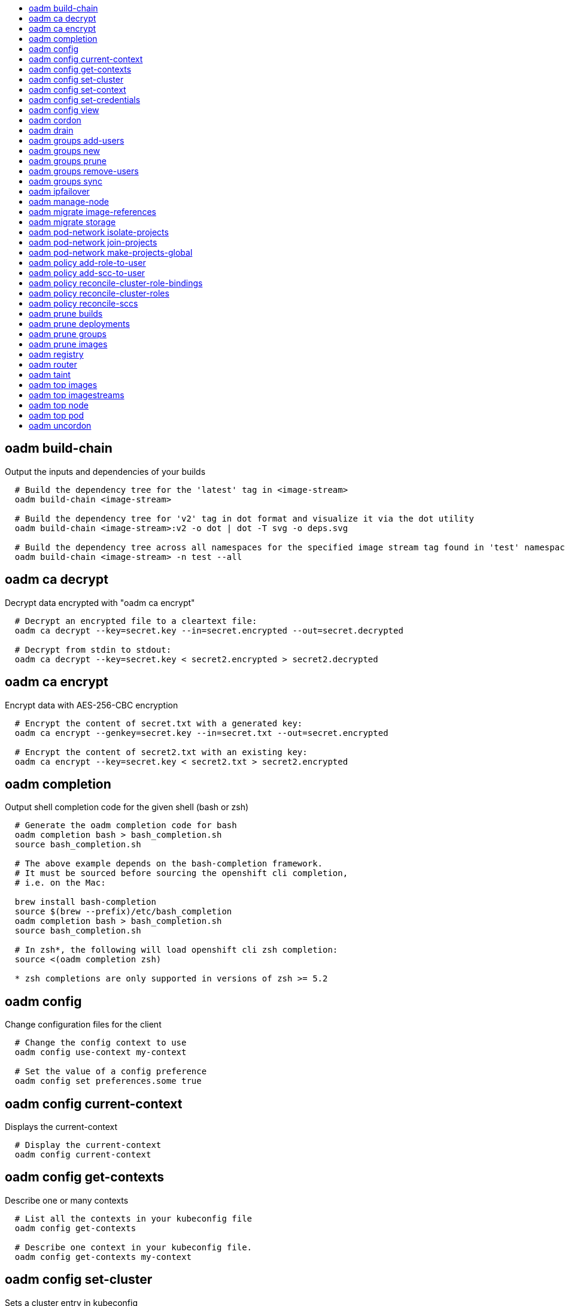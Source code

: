 :toc: macro
:toc-title:

toc::[]


== oadm build-chain
Output the inputs and dependencies of your builds

====

[options="nowrap"]
----
  # Build the dependency tree for the 'latest' tag in <image-stream>
  oadm build-chain <image-stream>
  
  # Build the dependency tree for 'v2' tag in dot format and visualize it via the dot utility
  oadm build-chain <image-stream>:v2 -o dot | dot -T svg -o deps.svg
  
  # Build the dependency tree across all namespaces for the specified image stream tag found in 'test' namespace
  oadm build-chain <image-stream> -n test --all
----
====


== oadm ca decrypt
Decrypt data encrypted with "oadm ca encrypt"

====

[options="nowrap"]
----
  # Decrypt an encrypted file to a cleartext file:
  oadm ca decrypt --key=secret.key --in=secret.encrypted --out=secret.decrypted
  
  # Decrypt from stdin to stdout:
  oadm ca decrypt --key=secret.key < secret2.encrypted > secret2.decrypted
----
====


== oadm ca encrypt
Encrypt data with AES-256-CBC encryption

====

[options="nowrap"]
----
  # Encrypt the content of secret.txt with a generated key:
  oadm ca encrypt --genkey=secret.key --in=secret.txt --out=secret.encrypted
  
  # Encrypt the content of secret2.txt with an existing key:
  oadm ca encrypt --key=secret.key < secret2.txt > secret2.encrypted
----
====


== oadm completion
Output shell completion code for the given shell (bash or zsh)

====

[options="nowrap"]
----
  # Generate the oadm completion code for bash
  oadm completion bash > bash_completion.sh
  source bash_completion.sh
  
  # The above example depends on the bash-completion framework.
  # It must be sourced before sourcing the openshift cli completion,
  # i.e. on the Mac:
  
  brew install bash-completion
  source $(brew --prefix)/etc/bash_completion
  oadm completion bash > bash_completion.sh
  source bash_completion.sh
  
  # In zsh*, the following will load openshift cli zsh completion:
  source <(oadm completion zsh)
  
  * zsh completions are only supported in versions of zsh >= 5.2
----
====


== oadm config
Change configuration files for the client

====

[options="nowrap"]
----
  # Change the config context to use
  oadm config use-context my-context
  
  # Set the value of a config preference
  oadm config set preferences.some true
----
====


== oadm config current-context
Displays the current-context

====

[options="nowrap"]
----
  # Display the current-context
  oadm config current-context
----
====


== oadm config get-contexts
Describe one or many contexts

====

[options="nowrap"]
----
  # List all the contexts in your kubeconfig file
  oadm config get-contexts
  
  # Describe one context in your kubeconfig file.
  oadm config get-contexts my-context
----
====


== oadm config set-cluster
Sets a cluster entry in kubeconfig

====

[options="nowrap"]
----
  # Set only the server field on the e2e cluster entry without touching other values.
  oadm config set-cluster e2e --server=https://1.2.3.4
  
  # Embed certificate authority data for the e2e cluster entry
  oadm config set-cluster e2e --certificate-authority=~/.kube/e2e/kubernetes.ca.crt
  
  # Disable cert checking for the dev cluster entry
  oadm config set-cluster e2e --insecure-skip-tls-verify=true
----
====


== oadm config set-context
Sets a context entry in kubeconfig

====

[options="nowrap"]
----
  # Set the user field on the gce context entry without touching other values
  oadm config set-context gce --user=cluster-admin
----
====


== oadm config set-credentials
Sets a user entry in kubeconfig

====

[options="nowrap"]
----
  # Set only the "client-key" field on the "cluster-admin"
  # entry, without touching other values:
  oadm config set-credentials cluster-admin --client-key=~/.kube/admin.key
  
  # Set basic auth for the "cluster-admin" entry
  oadm config set-credentials cluster-admin --username=admin --password=uXFGweU9l35qcif
  
  # Embed client certificate data in the "cluster-admin" entry
  oadm config set-credentials cluster-admin --client-certificate=~/.kube/admin.crt --embed-certs=true
  
  # Enable the Google Compute Platform auth provider for the "cluster-admin" entry
  oadm config set-credentials cluster-admin --auth-provider=gcp
  
  # Enable the OpenID Connect auth provider for the "cluster-admin" entry with additional args
  oadm config set-credentials cluster-admin --auth-provider=oidc --auth-provider-arg=client-id=foo --auth-provider-arg=client-secret=bar
  
  # Remove the "client-secret" config value for the OpenID Connect auth provider for the "cluster-admin" entry
  oadm config set-credentials cluster-admin --auth-provider=oidc --auth-provider-arg=client-secret-
----
====


== oadm config view
Display merged kubeconfig settings or a specified kubeconfig file

====

[options="nowrap"]
----
  # Show Merged kubeconfig settings.
  oadm config view
  
  # Get the password for the e2e user
  oadm config view -o jsonpath='{.users[?(@.name == "e2e")].user.password}'
----
====


== oadm cordon
Mark node as unschedulable

====

[options="nowrap"]
----
  # Mark node "foo" as unschedulable.
  oadm cordon foo
----
====


== oadm drain
Drain node in preparation for maintenance

====

[options="nowrap"]
----
  # Drain node "foo", even if there are pods not managed by a ReplicationController, ReplicaSet, Job, or DaemonSet on it.
  $ oadm drain foo --force
  
  # As above, but abort if there are pods not managed by a ReplicationController, ReplicaSet, Job, or DaemonSet, and use a grace period of 15 minutes.
  $ oadm drain foo --grace-period=900
----
====


== oadm groups add-users
Add users to a group

====

[options="nowrap"]
----
  # Add user1 and user2 to my-group
  oadm groups add-users my-group user1 user2
----
====


== oadm groups new
Create a new group

====

[options="nowrap"]
----
  # Add a group with no users
  oadm groups new my-group
  
  # Add a group with two users
  oadm groups new my-group user1 user2
  
  # Add a group with one user and shorter output
  oadm groups new my-group user1 -o name
----
====


== oadm groups prune
Prune OpenShift groups referencing missing records on an external provider.

====

[options="nowrap"]
----
  # Prune all orphaned groups
  oadm groups prune --sync-config=/path/to/ldap-sync-config.yaml --confirm
  
  # Prune all orphaned groups except the ones from the blacklist file
  oadm groups prune --blacklist=/path/to/blacklist.txt --sync-config=/path/to/ldap-sync-config.yaml --confirm
  
  # Prune all orphaned groups from a list of specific groups specified in a whitelist file
  oadm groups prune --whitelist=/path/to/whitelist.txt --sync-config=/path/to/ldap-sync-config.yaml --confirm
  
  # Prune all orphaned groups from a list of specific groups specified in a whitelist
  oadm groups prune groups/group_name groups/other_name --sync-config=/path/to/ldap-sync-config.yaml --confirm
----
====


== oadm groups remove-users
Remove users from a group

====

[options="nowrap"]
----
  # Remove user1 and user2 from my-group
  oadm groups remove-users my-group user1 user2
----
====


== oadm groups sync
Sync OpenShift groups with records from an external provider.

====

[options="nowrap"]
----
  # Sync all groups from an LDAP server
  oadm groups sync --sync-config=/path/to/ldap-sync-config.yaml --confirm
  
  # Sync all groups except the ones from the blacklist file from an LDAP server
  oadm groups sync --blacklist=/path/to/blacklist.txt --sync-config=/path/to/ldap-sync-config.yaml --confirm
  
  # Sync specific groups specified in a whitelist file with an LDAP server
  oadm groups sync --whitelist=/path/to/whitelist.txt --sync-config=/path/to/sync-config.yaml --confirm
  
  # Sync all OpenShift Groups that have been synced previously with an LDAP server
  oadm groups sync --type=openshift --sync-config=/path/to/ldap-sync-config.yaml --confirm
  
  # Sync specific OpenShift Groups if they have been synced previously with an LDAP server
  oadm groups sync groups/group1 groups/group2 groups/group3 --sync-config=/path/to/sync-config.yaml --confirm
----
====


== oadm ipfailover
Install an IP failover group to a set of nodes

====

[options="nowrap"]
----
  # Check the default IP failover configuration ("ipfailover"):
  oadm ipfailover
  
  # See what the IP failover configuration would look like if it is created:
  oadm ipfailover -o json
  
  # Create an IP failover configuration if it does not already exist:
  oadm ipfailover ipf --virtual-ips="10.1.1.1-4" --create
  
  # Create an IP failover configuration on a selection of nodes labeled
  # "router=us-west-ha" (on 4 nodes with 7 virtual IPs monitoring a service
  # listening on port 80, such as the router process).
  oadm ipfailover ipfailover --selector="router=us-west-ha" --virtual-ips="1.2.3.4,10.1.1.100-104,5.6.7.8" --watch-port=80 --replicas=4 --create
  
  # Use a different IP failover config image and see the configuration:
  oadm ipfailover ipf-alt --selector="hagroup=us-west-ha" --virtual-ips="1.2.3.4" -o yaml --images=myrepo/myipfailover:mytag
----
====


== oadm manage-node
Manage nodes - list pods, evacuate, or mark ready

====

[options="nowrap"]
----
  # Block accepting any pods on given nodes
  oadm manage-node <mynode> --schedulable=false
  
  # Mark selected nodes as schedulable
  oadm manage-node --selector="<env=dev>" --schedulable=true
  
  # Migrate selected pods
  oadm manage-node <mynode> --evacuate --pod-selector="<service=myapp>"
  
  # Migrate selected pods, use a grace period of 60 seconds
  oadm manage-node <mynode> --evacuate --grace-period=60 --pod-selector="<service=myapp>"
  
  # Migrate selected pods not backed by replication controller
  oadm manage-node <mynode> --evacuate --force --pod-selector="<service=myapp>"
  
  # Show pods that will be migrated
  oadm manage-node <mynode> --evacuate --dry-run --pod-selector="<service=myapp>"
  
  # List all pods on given nodes
  oadm manage-node <mynode1> <mynode2> --list-pods
----
====


== oadm migrate image-references
Update embedded Docker image references

====

[options="nowrap"]
----
  # Perform a dry-run of migrating all "docker.io" references to "myregistry.com"
  oadm migrate image-references docker.io/*=myregistry.com/*
  
  # To actually perform the migration, the confirm flag must be appended
  oadm migrate image-references docker.io/*=myregistry.com/* --confirm
  
  # To see more details of what will be migrated, use the loglevel and output flags
  oadm migrate image-references docker.io/*=myregistry.com/* --loglevel=2 -o yaml
  
  # Migrate from a service IP to an internal service DNS name
  oadm migrate image-references 172.30.1.54/*=registry.openshift.svc.cluster.local/*
  
  # Migrate from a service IP to an internal service DNS name for all deployment configs and builds
  oadm migrate image-references 172.30.1.54/*=registry.openshift.svc.cluster.local/* --include=buildconfigs,deploymentconfigs
----
====


== oadm migrate storage
Update the stored version of API objects

====

[options="nowrap"]
----
  # Perform a dry-run of updating all objects
  oadm migrate storage
  
  # To actually perform the update, the confirm flag must be appended
  oadm migrate storage --confirm
  
  # Only migrate pods
  oadm migrate storage --include=pods --confirm
  
  # Only pods that are in namespaces starting with "bar"
  oadm migrate storage --include=pods --confirm --from-key=bar/ --to-key=bar/\xFF
----
====


== oadm pod-network isolate-projects
Isolate project network

====

[options="nowrap"]
----
  # Provide isolation for project p1
  oadm pod-network isolate-projects <p1>
  
  # Allow all projects with label name=top-secret to have their own isolated project network
  oadm pod-network isolate-projects --selector='name=top-secret'
----
====


== oadm pod-network join-projects
Join project network

====

[options="nowrap"]
----
  # Allow project p2 to use project p1 network
  oadm pod-network join-projects --to=<p1> <p2>
  
  # Allow all projects with label name=top-secret to use project p1 network
  oadm pod-network join-projects --to=<p1> --selector='name=top-secret'
----
====


== oadm pod-network make-projects-global
Make project network global

====

[options="nowrap"]
----
  # Allow project p1 to access all pods in the cluster and vice versa
  oadm pod-network make-projects-global <p1>
  
  # Allow all projects with label name=share to access all pods in the cluster and vice versa
  oadm pod-network make-projects-global --selector='name=share'
----
====


== oadm policy add-role-to-user
Add a role to users or serviceaccounts for the current project

====

[options="nowrap"]
----
  # Add the 'view' role to user1 for the current project
  oadm policy add-role-to-user view user1
  
  # Add the 'edit' role to serviceaccount1 for the current project
  oadm policy add-role-to-user edit -z serviceaccount1
----
====


== oadm policy add-scc-to-user
Add users or serviceaccount to a security context constraint

====

[options="nowrap"]
----
  # Add the 'restricted' security context contraint to user1 and user2
  oadm policy add-scc-to-user restricted user1 user2
  
  # Add the 'privileged' security context contraint to the service account serviceaccount1 in the current namespace
  oadm policy add-scc-to-user privileged -z serviceaccount1
----
====


== oadm policy reconcile-cluster-role-bindings
Update cluster role bindings to match the recommended bootstrap policy

====

[options="nowrap"]
----
  # Display the names of cluster role bindings that would be modified
  oadm policy reconcile-cluster-role-bindings -o name
  
  # Display the cluster role bindings that would be modified, removing any extra subjects
  oadm policy reconcile-cluster-role-bindings --additive-only=false
  
  # Update cluster role bindings that don't match the current defaults
  oadm policy reconcile-cluster-role-bindings --confirm
  
  # Update cluster role bindings that don't match the current defaults, avoid adding roles to the system:authenticated group
  oadm policy reconcile-cluster-role-bindings --confirm --exclude-groups=system:authenticated
  
  # Update cluster role bindings that don't match the current defaults, removing any extra subjects from the binding
  oadm policy reconcile-cluster-role-bindings --confirm --additive-only=false
----
====


== oadm policy reconcile-cluster-roles
Update cluster roles to match the recommended bootstrap policy

====

[options="nowrap"]
----
  # Display the names of cluster roles that would be modified
  oadm policy reconcile-cluster-roles -o name
  
  # Add missing permissions to cluster roles that don't match the current defaults
  oadm policy reconcile-cluster-roles --confirm
  
  # Add missing permissions and remove extra permissions from
  # cluster roles that don't match the current defaults
  oadm policy reconcile-cluster-roles --additive-only=false --confirm
  
  # Display the union of the default and modified cluster roles
  oadm policy reconcile-cluster-roles --additive-only
----
====


== oadm policy reconcile-sccs
Replace cluster SCCs to match the recommended bootstrap policy

====

[options="nowrap"]
----
  # Display the cluster SCCs that would be modified
  oadm policy reconcile-sccs
  
  # Update cluster SCCs that don't match the current defaults preserving additional grants
  # for users and group and keeping any priorities that are already set
  oadm policy reconcile-sccs --confirm
  
  # Replace existing users, groups, and priorities that do not match defaults
  oadm policy reconcile-sccs --additive-only=false --confirm
----
====


== oadm prune builds
Remove old completed and failed builds

====

[options="nowrap"]
----
  # Dry run deleting older completed and failed builds and also including
  # all builds whose associated BuildConfig no longer exists
  oadm prune builds --orphans
  
  # To actually perform the prune operation, the confirm flag must be appended
  oadm prune builds --orphans --confirm
----
====


== oadm prune deployments
Remove old completed and failed deployments

====

[options="nowrap"]
----
  # Dry run deleting all but the last complete deployment for every deployment config
  oadm prune deployments --keep-complete=1
  
  # To actually perform the prune operation, the confirm flag must be appended
  oadm prune deployments --keep-complete=1 --confirm
----
====


== oadm prune groups
Prune OpenShift groups referencing missing records on an external provider.

====

[options="nowrap"]
----
  # Prune all orphaned groups
  oadm prune groups --sync-config=/path/to/ldap-sync-config.yaml --confirm
  
  # Prune all orphaned groups except the ones from the blacklist file
  oadm prune groups --blacklist=/path/to/blacklist.txt --sync-config=/path/to/ldap-sync-config.yaml --confirm
  
  # Prune all orphaned groups from a list of specific groups specified in a whitelist file
  oadm prune groups --whitelist=/path/to/whitelist.txt --sync-config=/path/to/ldap-sync-config.yaml --confirm
  
  # Prune all orphaned groups from a list of specific groups specified in a whitelist
  oadm prune groups groups/group_name groups/other_name --sync-config=/path/to/ldap-sync-config.yaml --confirm
----
====


== oadm prune images
Remove unreferenced images

====

[options="nowrap"]
----
  # See, what the prune command would delete if only images more than an hour old and obsoleted
  # by 3 newer revisions under the same tag were considered.
  oadm prune images --keep-tag-revisions=3 --keep-younger-than=60m
  
  # To actually perform the prune operation, the confirm flag must be appended
  oadm prune images --keep-tag-revisions=3 --keep-younger-than=60m --confirm
  
  # See, what the prune command would delete if we're interested in removing images
  # exceeding currently set limit ranges ('openshift.io/Image')
  oadm prune images --prune-over-size-limit
  
  # To actually perform the prune operation, the confirm flag must be appended
  oadm prune images --prune-over-size-limit --confirm
----
====


== oadm registry
Install the integrated Docker registry

====

[options="nowrap"]
----
  # Check if default Docker registry ("docker-registry") has been created
  oadm registry --dry-run
  
  # See what the registry will look like if created
  oadm registry -o yaml
  
  # Create a registry with two replicas if it does not exist
  oadm registry --replicas=2
  
  # Use a different registry image
  oadm registry --images=myrepo/docker-registry:mytag
  
  # Enforce quota and limits on images
  oadm registry --enforce-quota
----
====


== oadm router
Install a router

====

[options="nowrap"]
----
  # Check the default router ("router")
  oadm router --dry-run
  
  # See what the router would look like if created
  oadm router -o yaml
  
  # Create a router with two replicas if it does not exist
  oadm router router-west --replicas=2
  
  # Use a different router image
  oadm router region-west --images=myrepo/somerouter:mytag
  
  # Run the router with a hint to the underlying implementation to _not_ expose statistics.
  oadm router router-west --stats-port=0
----
====


== oadm taint
Update the taints on one or more nodes

====

[options="nowrap"]
----
  # Update node 'foo' with a taint with key 'dedicated' and value 'special-user' and effect 'NoSchedule'.
  # If a taint with that key and effect already exists, its value is replaced as specified.
  oadm taint nodes foo dedicated=special-user:NoSchedule
  
  # Remove from node 'foo' the taint with key 'dedicated' and effect 'NoSchedule' if one exists.
  oadm taint nodes foo dedicated:NoSchedule-
  
  # Remove from node 'foo' all the taints with key 'dedicated'
  oadm taint nodes foo dedicated-
----
====


== oadm top images
Show usage statistics for Images

====

[options="nowrap"]
----
  # Show usage statistics for Images
  oadm top images
----
====


== oadm top imagestreams
Show usage statistics for ImageStreams

====

[options="nowrap"]
----
  # Show usage statistics for ImageStreams
  oadm top imagestreams
----
====


== oadm top node
Display Resource (CPU/Memory/Storage) usage of nodes

====

[options="nowrap"]
----
  # Show metrics for all nodes
  kubectl top node
  
  # Show metrics for a given node
  kubectl top node NODE_NAME
----
====


== oadm top pod
Display Resource (CPU/Memory/Storage) usage of pods

====

[options="nowrap"]
----
  # Show metrics for all pods in the default namespace
  kubectl top pod
  
  # Show metrics for all pods in the given namespace
  kubectl top pod --namespace=NAMESPACE
  
  # Show metrics for a given pod and its containers
  kubectl top pod POD_NAME --containers
  
  # Show metrics for the pods defined by label name=myLabel
  kubectl top pod -l name=myLabel
----
====


== oadm uncordon
Mark node as schedulable

====

[options="nowrap"]
----
  # Mark node "foo" as schedulable.
  $ oadm uncordon foo
----
====


